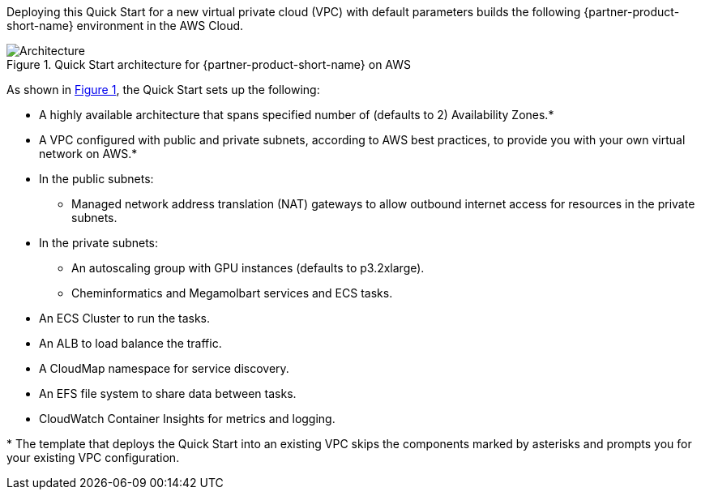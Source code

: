:xrefstyle: short

Deploying this Quick Start for a new virtual private cloud (VPC) with
default parameters builds the following {partner-product-short-name} environment in the
AWS Cloud.

// Replace this example diagram with your own. Follow our wiki guidelines: https://w.amazon.com/bin/view/AWS_Quick_Starts/Process_for_PSAs/#HPrepareyourarchitecturediagram. Upload your source PowerPoint file to the GitHub {deployment name}/docs/images/ directory in this repo.

[#architecture1]
.Quick Start architecture for {partner-product-short-name} on AWS
image::../docs/deployment_guide/images/architecture_diagram.png[Architecture]

As shown in <<architecture1>>, the Quick Start sets up the following:

* A highly available architecture that spans specified number of (defaults to 2) Availability Zones.*
* A VPC configured with public and private subnets, according to AWS
best practices, to provide you with your own virtual network on AWS.*
* In the public subnets:
** Managed network address translation (NAT) gateways to allow outbound
internet access for resources in the private subnets.
* In the private subnets:
** An autoscaling group with GPU instances (defaults to p3.2xlarge).
** Cheminformatics and Megamolbart services and ECS tasks.
* An ECS Cluster to run the tasks.
* An ALB to load balance the traffic.
* A CloudMap namespace for service discovery.
* An EFS file system to share data between tasks.
* CloudWatch Container Insights for metrics and logging.

[.small]#* The template that deploys the Quick Start into an existing VPC skips the components marked by asterisks and prompts you for your existing VPC configuration.#

